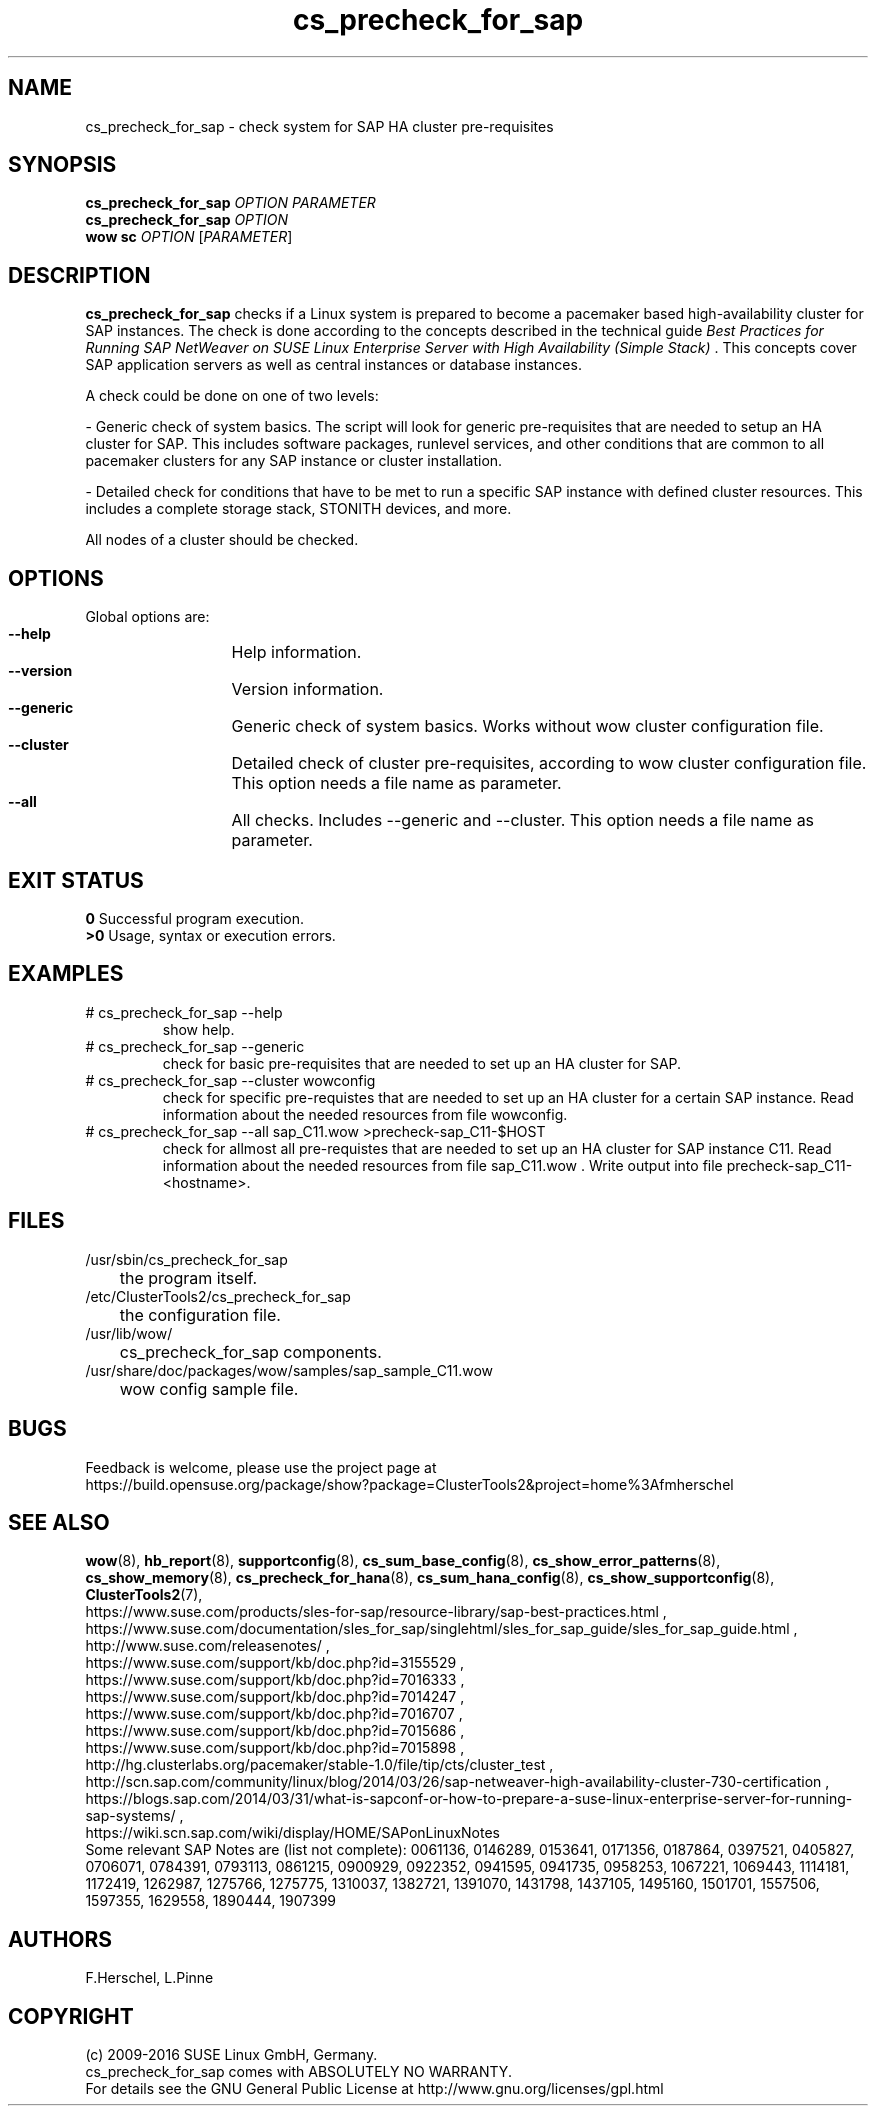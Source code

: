 .TH cs_precheck_for_sap 8 "11 Nov 2016" "" "ClusterTools2"
.\"
.SH NAME
cs_precheck_for_sap \- check system for SAP HA cluster pre-requisites
.\"
.SH SYNOPSIS
.B cs_precheck_for_sap
\fIOPTION\fR \fIPARAMETER\fR
.br
.B cs_precheck_for_sap
\fIOPTION\fR
.br
.B wow sc
\fIOPTION\fR [\fIPARAMETER\fR]
.\"
.SH DESCRIPTION
\fBcs_precheck_for_sap\fP checks if a Linux system is prepared to become a
pacemaker based high-availability cluster for SAP instances.
The check is done according to the concepts described in the technical guide
\fIBest Practices for Running SAP NetWeaver on SUSE Linux Enterprise Server with High Availability (Simple Stack)\fR . 
This concepts cover SAP application servers as well as central instances or
database instances.

A check could be done on one of two levels:

- Generic check of system basics. The script will look for
generic pre-requisites that are needed to setup an HA cluster for SAP.
This includes software packages, runlevel services, and other
conditions that are common to all pacemaker clusters for any SAP instance or
cluster installation.

- Detailed check for conditions that have to be met to run a 
specific SAP instance with defined cluster resources. This includes a complete
storage stack, STONITH devices, and more.

All nodes of a cluster should be checked.
.\"
.SH OPTIONS
Global options are:
.HP
\fB --help\fR
	Help information.
.HP
\fB --version\fR
	Version information.
.HP
\fB --generic\fR
	Generic check of system basics. Works without wow cluster configuration file.
.HP
\fB --cluster\fR
	Detailed check of cluster pre-requisites, according to wow cluster configuration file.
This option needs a file name as parameter.
.HP
\fB --all\fR
	All checks. Includes --generic and --cluster.
This option needs a file name as parameter.
.\"
.SH EXIT STATUS
.B 0
Successful program execution.
.br
.B >0 
Usage, syntax or execution errors.
.\"
.SH EXAMPLES
.TP
# cs_precheck_for_sap --help 
show help.
.TP
# cs_precheck_for_sap --generic
check for basic pre-requisites that are needed to set up an HA cluster for SAP.
.TP
# cs_precheck_for_sap --cluster wowconfig
check for specific pre-requistes that are needed to set up an HA cluster for a certain SAP instance.
Read information about the needed resources from file wowconfig. 
.TP
# cs_precheck_for_sap --all sap_C11.wow >precheck-sap_C11-$HOST
check for allmost all pre-requistes that are needed to set up an HA cluster for SAP instance C11. 
Read information about the needed resources from file sap_C11.wow . Write output into file precheck-sap_C11-<hostname>. 
.\"
.SH FILES
.TP
/usr/sbin/cs_precheck_for_sap
	the program itself.
.TP
/etc/ClusterTools2/cs_precheck_for_sap
	the configuration file.
.TP
/usr/lib/wow/
	cs_precheck_for_sap components.
.TP
/usr/share/doc/packages/wow/samples/sap_sample_C11.wow
	wow config sample file. 
.\"
.SH BUGS
Feedback is welcome, please use the project page at
.br
https://build.opensuse.org/package/show?package=ClusterTools2&project=home%3Afmherschel
.\"
.SH SEE ALSO
\fBwow\fP(8), \fBhb_report\fP(8), \fBsupportconfig\fP(8), 
\fBcs_sum_base_config\fP(8), \fBcs_show_error_patterns\fP(8), \fBcs_show_memory\fP(8),
\fBcs_precheck_for_hana\fP(8), \fBcs_sum_hana_config\fP(8),
\fBcs_show_supportconfig\fP(8), \fBClusterTools2\fP(7),
.br
https://www.suse.com/products/sles-for-sap/resource-library/sap-best-practices.html ,
.br
https://www.suse.com/documentation/sles_for_sap/singlehtml/sles_for_sap_guide/sles_for_sap_guide.html ,
.br
http://www.suse.com/releasenotes/ ,
.br
https://www.suse.com/support/kb/doc.php?id=3155529 ,
.br
https://www.suse.com/support/kb/doc.php?id=7016333 ,
.br
https://www.suse.com/support/kb/doc.php?id=7014247 ,
.br
https://www.suse.com/support/kb/doc.php?id=7016707 ,
.br
https://www.suse.com/support/kb/doc.php?id=7015686 ,
.br
https://www.suse.com/support/kb/doc.php?id=7015898 ,
.br
http://hg.clusterlabs.org/pacemaker/stable-1.0/file/tip/cts/cluster_test ,
.br
http://scn.sap.com/community/linux/blog/2014/03/26/sap-netweaver-high-availability-cluster-730-certification ,
.br
https://blogs.sap.com/2014/03/31/what-is-sapconf-or-how-to-prepare-a-suse-linux-enterprise-server-for-running-sap-systems/ ,
.br
https://wiki.scn.sap.com/wiki/display/HOME/SAPonLinuxNotes
.br
Some relevant SAP Notes are (list not complete):
0061136,
0146289,
0153641,
0171356,
0187864,
0397521,
0405827,
0706071,
0784391,
0793113,
0861215,
0900929,
0922352,
0941595,
0941735,
0958253,
1067221,
1069443,
1114181,
1172419,
1262987,
1275766,
1275775,
1310037,
1382721,
1391070,
1431798,
1437105,
1495160,
1501701,
1557506,
1597355,
1629558,
1890444,
1907399
.\"
.SH AUTHORS
F.Herschel, L.Pinne
.\"
.SH COPYRIGHT
(c) 2009-2016 SUSE Linux GmbH, Germany.
.br
cs_precheck_for_sap comes with ABSOLUTELY NO WARRANTY.
.br
For details see the GNU General Public License at
http://www.gnu.org/licenses/gpl.html
.\"
